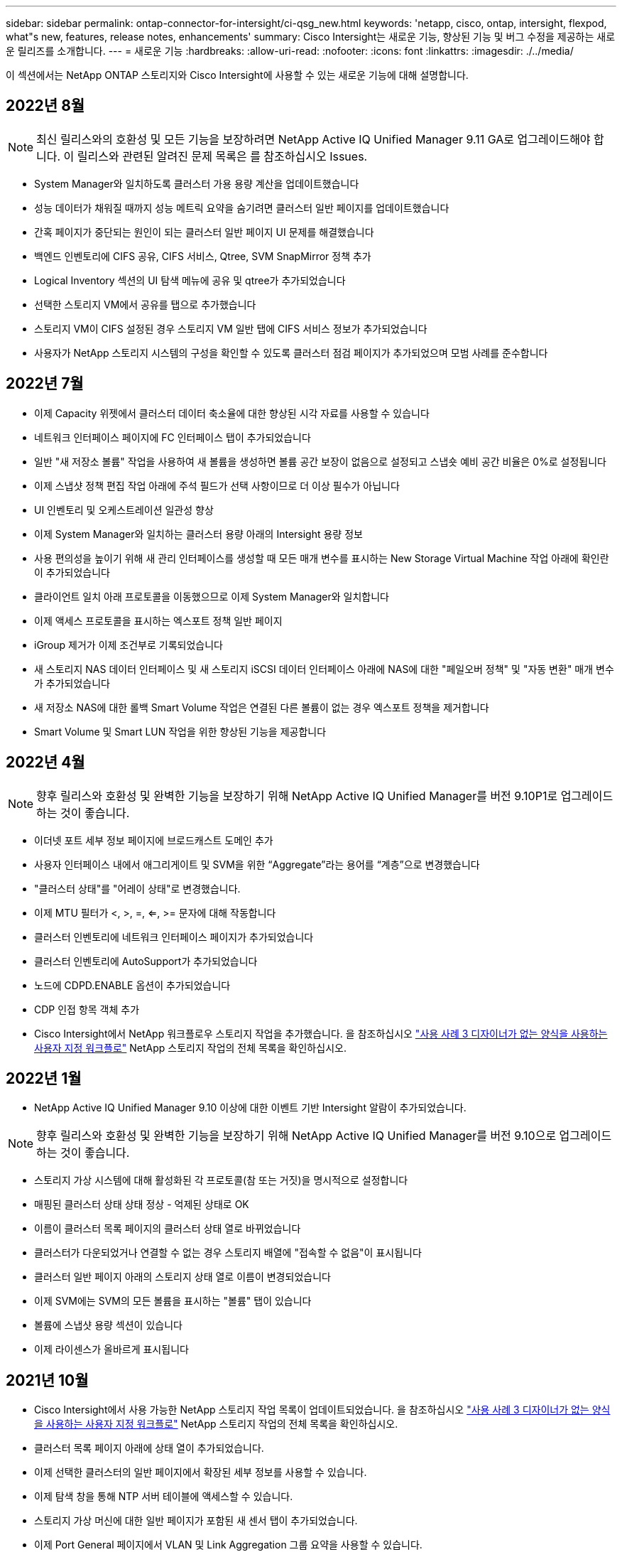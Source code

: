 ---
sidebar: sidebar 
permalink: ontap-connector-for-intersight/ci-qsg_new.html 
keywords: 'netapp, cisco, ontap, intersight, flexpod, what"s new, features, release notes, enhancements' 
summary: Cisco Intersight는 새로운 기능, 향상된 기능 및 버그 수정을 제공하는 새로운 릴리즈를 소개합니다. 
---
= 새로운 기능
:hardbreaks:
:allow-uri-read: 
:nofooter: 
:icons: font
:linkattrs: 
:imagesdir: ./../media/


이 섹션에서는 NetApp ONTAP 스토리지와 Cisco Intersight에 사용할 수 있는 새로운 기능에 대해 설명합니다.



== 2022년 8월


NOTE: 최신 릴리스와의 호환성 및 모든 기능을 보장하려면 NetApp Active IQ Unified Manager 9.11 GA로 업그레이드해야 합니다. 이 릴리스와 관련된 알려진 문제 목록은 를 참조하십시오  Issues.

* System Manager와 일치하도록 클러스터 가용 용량 계산을 업데이트했습니다
* 성능 데이터가 채워질 때까지 성능 메트릭 요약을 숨기려면 클러스터 일반 페이지를 업데이트했습니다
* 간혹 페이지가 중단되는 원인이 되는 클러스터 일반 페이지 UI 문제를 해결했습니다
* 백엔드 인벤토리에 CIFS 공유, CIFS 서비스, Qtree, SVM SnapMirror 정책 추가
* Logical Inventory 섹션의 UI 탐색 메뉴에 공유 및 qtree가 추가되었습니다
* 선택한 스토리지 VM에서 공유를 탭으로 추가했습니다
* 스토리지 VM이 CIFS 설정된 경우 스토리지 VM 일반 탭에 CIFS 서비스 정보가 추가되었습니다
* 사용자가 NetApp 스토리지 시스템의 구성을 확인할 수 있도록 클러스터 점검 페이지가 추가되었으며 모범 사례를 준수합니다




== 2022년 7월

* 이제 Capacity 위젯에서 클러스터 데이터 축소율에 대한 향상된 시각 자료를 사용할 수 있습니다
* 네트워크 인터페이스 페이지에 FC 인터페이스 탭이 추가되었습니다
* 일반 "새 저장소 볼륨" 작업을 사용하여 새 볼륨을 생성하면 볼륨 공간 보장이 없음으로 설정되고 스냅숏 예비 공간 비율은 0%로 설정됩니다
* 이제 스냅샷 정책 편집 작업 아래에 주석 필드가 선택 사항이므로 더 이상 필수가 아닙니다
* UI 인벤토리 및 오케스트레이션 일관성 향상
* 이제 System Manager와 일치하는 클러스터 용량 아래의 Intersight 용량 정보
* 사용 편의성을 높이기 위해 새 관리 인터페이스를 생성할 때 모든 매개 변수를 표시하는 New Storage Virtual Machine 작업 아래에 확인란이 추가되었습니다
* 클라이언트 일치 아래 프로토콜을 이동했으므로 이제 System Manager와 일치합니다
* 이제 액세스 프로토콜을 표시하는 엑스포트 정책 일반 페이지
* iGroup 제거가 이제 조건부로 기록되었습니다
* 새 스토리지 NAS 데이터 인터페이스 및 새 스토리지 iSCSI 데이터 인터페이스 아래에 NAS에 대한 "페일오버 정책" 및 "자동 변환" 매개 변수가 추가되었습니다
* 새 저장소 NAS에 대한 롤백 Smart Volume 작업은 연결된 다른 볼륨이 없는 경우 엑스포트 정책을 제거합니다
* Smart Volume 및 Smart LUN 작업을 위한 향상된 기능을 제공합니다




== 2022년 4월


NOTE: 향후 릴리스와 호환성 및 완벽한 기능을 보장하기 위해 NetApp Active IQ Unified Manager를 버전 9.10P1로 업그레이드하는 것이 좋습니다.

* 이더넷 포트 세부 정보 페이지에 브로드캐스트 도메인 추가
* 사용자 인터페이스 내에서 애그리게이트 및 SVM을 위한 “Aggregate”라는 용어를 “계층”으로 변경했습니다
* "클러스터 상태"를 "어레이 상태"로 변경했습니다.
* 이제 MTU 필터가 <, >, =, <=, >= 문자에 대해 작동합니다
* 클러스터 인벤토리에 네트워크 인터페이스 페이지가 추가되었습니다
* 클러스터 인벤토리에 AutoSupport가 추가되었습니다
* 노드에 CDPD.ENABLE 옵션이 추가되었습니다
* CDP 인접 항목 객체 추가
* Cisco Intersight에서 NetApp 워크플로우 스토리지 작업을 추가했습니다. 을 참조하십시오 link:ci-qsg_use_cases.html["사용 사례 3 디자이너가 없는 양식을 사용하는 사용자 지정 워크플로"] NetApp 스토리지 작업의 전체 목록을 확인하십시오.




== 2022년 1월

* NetApp Active IQ Unified Manager 9.10 이상에 대한 이벤트 기반 Intersight 알람이 추가되었습니다.



NOTE: 향후 릴리스와 호환성 및 완벽한 기능을 보장하기 위해 NetApp Active IQ Unified Manager를 버전 9.10으로 업그레이드하는 것이 좋습니다.

* 스토리지 가상 시스템에 대해 활성화된 각 프로토콜(참 또는 거짓)을 명시적으로 설정합니다
* 매핑된 클러스터 상태 상태 정상 - 억제된 상태로 OK
* 이름이 클러스터 목록 페이지의 클러스터 상태 열로 바뀌었습니다
* 클러스터가 다운되었거나 연결할 수 없는 경우 스토리지 배열에 "접속할 수 없음"이 표시됩니다
* 클러스터 일반 페이지 아래의 스토리지 상태 열로 이름이 변경되었습니다
* 이제 SVM에는 SVM의 모든 볼륨을 표시하는 "볼륨" 탭이 있습니다
* 볼륨에 스냅샷 용량 섹션이 있습니다
* 이제 라이센스가 올바르게 표시됩니다




== 2021년 10월

* Cisco Intersight에서 사용 가능한 NetApp 스토리지 작업 목록이 업데이트되었습니다. 을 참조하십시오 link:ci-qsg_use_cases.html["사용 사례 3 디자이너가 없는 양식을 사용하는 사용자 지정 워크플로"] NetApp 스토리지 작업의 전체 목록을 확인하십시오.
* 클러스터 목록 페이지 아래에 상태 열이 추가되었습니다.
* 이제 선택한 클러스터의 일반 페이지에서 확장된 세부 정보를 사용할 수 있습니다.
* 이제 탐색 창을 통해 NTP 서버 테이블에 액세스할 수 있습니다.
* 스토리지 가상 머신에 대한 일반 페이지가 포함된 새 센서 탭이 추가되었습니다.
* 이제 Port General 페이지에서 VLAN 및 Link Aggregation 그룹 요약을 사용할 수 있습니다.
* Volume Total Capacity 테이블 아래에 추가된 Total Data Capacity 열
* 평균 볼륨 통계, 평균 LUN 통계, 평균 집계 통계, 평균 스토리지 VM 통계 및 평균 노드 통계 테이블에 추가된 지연 시간, IOPS 및 처리량 열
+

NOTE: 위의 성능 메트릭은 NetApp Active IQ Unified Manager 9.9 이상을 통해 모니터링되는 스토리지 어레이에만 사용할 수 있습니다.





= 알려진 문제

* 데이터 수집 프로세스 중에 Intersight 저장소 인벤토리 데이터가 영향을 받지 않도록 하려면 지원되지 않는 모든 ONTAP 클러스터(예: ONTAP 9.7P1)를 AIQUM(Active IQ Unified Manager)에서 제거해야 합니다.
* 청구된 모든 대상은 FlexPod 통합 시스템 상호 운용성 쿼리를 성공적으로 완료하려면 최소 AIQUM 버전 9.11이 필요합니다.
* FQDN을 사용하여 AIQ-UM에 ONTAP 클러스터를 추가하면 스토리지 인벤토리 검사 페이지가 채워지지 않습니다. 사용자는 IP 주소를 사용하여 AIQ-UM에 ONTAP 클러스터를 추가해야 합니다.

